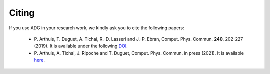 Citing
=======

If you use ADG in your research work, we kindly ask you to cite the following
papers:
  - P. Arthuis, T. Duguet, A. Tichai, R.-D. Lasseri and J.-P. Ebran,
    Comput. Phys. Commun. **240**, 202-227 (2019). It is available under the
    following DOI_.
  - P. Arthuis, A. Tichai, J. Ripoche and T. Duguet,
    Comput. Phys. Commun. in press (2021). It is available here_.

.. _DOI: https://doi.org/10.1016/j.cpc.2018.11.023
.. _here: https://doi.org/10.1016/j.cpc.2020.107677
